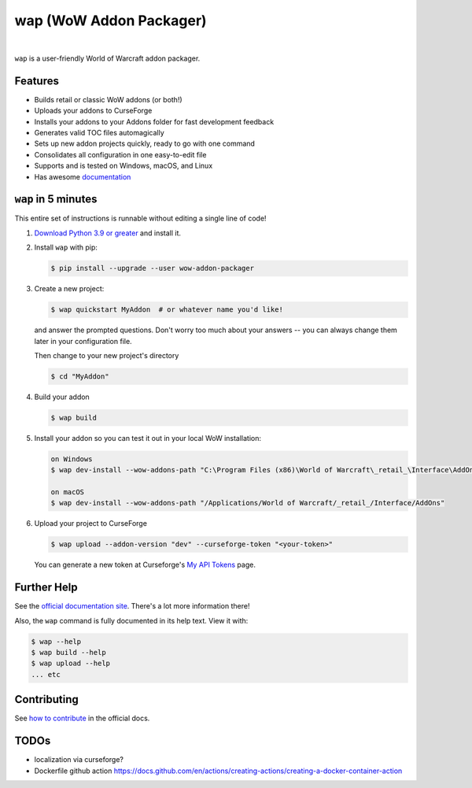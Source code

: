 wap (WoW Addon Packager)
========================

.. teaser-begin

.. image:: https://github.com/t-mart/wap/actions/workflows/ci.yml/badge.svg?branch=master
   :target: https://github.com/t-mart/wap/actions/workflows/ci.yml
   :alt: GitHub Actions status for master branch

.. image:: https://codecov.io/gh/t-mart/wap/branch/master/graph/badge.svg?token=AVOA4QWTBL
   :target: https://codecov.io/gh/t-mart/wap
   :alt: Code Coverage on codecov.io

.. image:: https://img.shields.io/pypi/v/wow-addon-packager
   :target: https://pypi.org/project/wow-addon-packager/
   :alt: Latest release on PyPI

.. image:: https://img.shields.io/badge/code%20style-black-000000.svg
   :target: https://github.com/psf/black
   :alt: Code styled with black

.. image:: https://img.shields.io/github/license/t-mart/wap
   :target: https://github.com/t-mart/wap/blob/master/LICENSE
   :alt: MIT licensed

.. image:: https://readthedocs.org/projects/wow-addon-packager/badge/?version=latest
   :target: https://wow-addon-packager.readthedocs.io/en/latest/?badge=latest
   :alt: Documentation Status

|

``wap`` is a user-friendly World of Warcraft addon packager.

.. image:: https://raw.githubusercontent.com/t-mart/wap/master/docs/_static/demo.gif
   :alt: wap demo

Features
--------

- Builds retail or classic WoW addons (or both!)
- Uploads your addons to CurseForge
- Installs your addons to your Addons folder for fast development feedback
- Generates valid TOC files automagically
- Sets up new addon projects quickly, ready to go with one command
- Consolidates all configuration in one easy-to-edit file
- Supports and is tested on Windows, macOS, and Linux
- Has awesome `documentation`_

.. _`documentation`: https://wow-addon-packager.readthedocs.io/en/stable

.. teaser-end


``wap`` in 5 minutes
--------------------

.. five-minutes-begin

This entire set of instructions is runnable without editing a single line of code!

1. `Download Python 3.9 or greater`_ and install it.

2. Install ``wap`` with pip:

   .. code-block:: console

      $ pip install --upgrade --user wow-addon-packager

3. Create a new project:

   .. code-block:: console

      $ wap quickstart MyAddon  # or whatever name you'd like!

   and answer the prompted questions. Don't worry too much about your answers -- you can
   always change them later in your configuration file.

   Then change to your new project's directory

   .. code-block:: console

      $ cd "MyAddon"

4. Build your addon

   .. code-block:: console

      $ wap build

5. Install your addon so you can test it out in your local WoW installation:

   .. code-block:: console

      on Windows
      $ wap dev-install --wow-addons-path "C:\Program Files (x86)\World of Warcraft\_retail_\Interface\AddOns"

      on macOS
      $ wap dev-install --wow-addons-path "/Applications/World of Warcraft/_retail_/Interface/AddOns"

6. Upload your project to CurseForge

   .. code-block:: console

      $ wap upload --addon-version "dev" --curseforge-token "<your-token>"

   You can generate a new token at Curseforge's `My API Tokens`_ page.

.. _`My API Tokens`: https://authors.curseforge.com/account/api-tokens
.. _`Download Python 3.9 or greater`: https://www.python.org/downloads/

.. five-minutes-end

Further Help
------------

See the `official documentation site`_. There's a lot more information there!

Also, the ``wap`` command is fully documented in its help text. View it with:

.. code-block:: console

   $ wap --help
   $ wap build --help
   $ wap upload --help
   ... etc

Contributing
------------

See `how to contribute`_ in the official docs.

TODOs
-----

- localization via curseforge?
- Dockerfile github action `<https://docs.github.com/en/actions/creating-actions/creating-a-docker-container-action>`_

.. _`how to contribute`: https://wow-addon-packager.readthedocs.io/en/stable/contributing.html
.. _`official documentation site`: https://wow-addon-packager.readthedocs.io/en/stable
